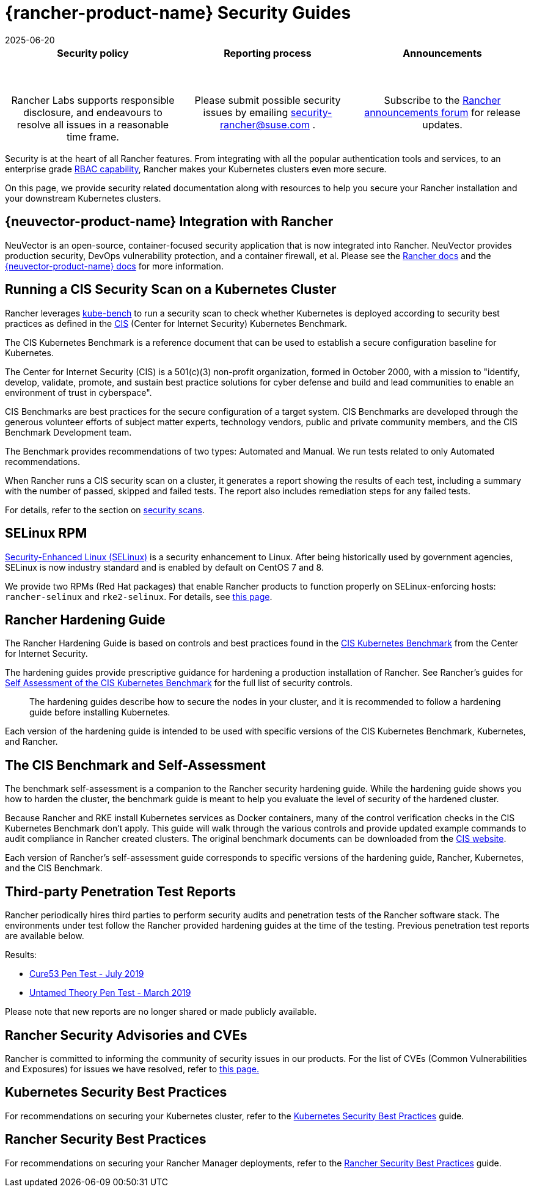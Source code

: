 = {rancher-product-name} Security Guides
:revdate: 2025-06-20
:page-revdate: {revdate}

[pass]
<table width="100%">
  <tr style="vertical-align: top;text-align: center;border-bottom-style: none;border-top-style: solid;border-top-width: 2px;border-top-color: #c0c2c4;">
    <td width="30%">
      <h4>Security policy</h4><br/>
      <p style={{padding: '8px'}}>Rancher Labs supports responsible disclosure, and endeavours to resolve all issues in a reasonable time frame. </p>
    </td>
    <td width="30%">
      <h4>Reporting process</h4><br/>
      <p style={{padding: '8px'}}>Please submit possible security issues by emailing <a href="mailto:security-rancher@suse.com">security-rancher@suse.com</a> .</p>
    </td>
    <td width="30%">
      <h4>Announcements</h4><br/>
      <p style={{padding:'8px'}}>Subscribe to the <a href="https://forums.rancher.com/c/announcements">Rancher announcements forum</a> for release updates.</p>
    </td>
  </tr>
</table>

Security is at the heart of all Rancher features. From integrating with all the popular authentication tools and services, to an enterprise grade xref:rancher-admin/users/authn-and-authz/manage-role-based-access-control-rbac/manage-role-based-access-control-rbac.adoc[RBAC capability], Rancher makes your Kubernetes clusters even more secure.

On this page, we provide security related documentation along with resources to help you secure your Rancher installation and your downstream Kubernetes clusters.

== {neuvector-product-name} Integration with Rancher

NeuVector is an open-source, container-focused security application that is now integrated into Rancher. NeuVector provides production security, DevOps vulnerability protection, and a container firewall, et al. Please see the xref:integrations/neuvector/neuvector.adoc[Rancher docs] and the https://documentation.suse.com/cloudnative/security/{neuvector-docs-version}/en/overview.html[{neuvector-product-name} docs] for more information.

== Running a CIS Security Scan on a Kubernetes Cluster

Rancher leverages https://github.com/aquasecurity/kube-bench[kube-bench] to run a security scan to check whether Kubernetes is deployed according to security best practices as defined in the https://www.cisecurity.org/cis-benchmarks/[CIS] (Center for Internet Security) Kubernetes Benchmark.

The CIS Kubernetes Benchmark is a reference document that can be used to establish a secure configuration baseline for Kubernetes.

The Center for Internet Security (CIS) is a 501(c)(3) non-profit organization, formed in October 2000, with a mission to "identify, develop, validate, promote, and sustain best practice solutions for cyber defense and build and lead communities to enable an environment of trust in cyberspace".

CIS Benchmarks are best practices for the secure configuration of a target system. CIS Benchmarks are developed through the generous volunteer efforts of subject matter experts, technology vendors, public and private community members, and the CIS Benchmark Development team.

The Benchmark provides recommendations of two types: Automated and Manual. We run tests related to only Automated recommendations.

When Rancher runs a CIS security scan on a cluster, it generates a report showing the results of each test, including a summary with the number of passed, skipped and failed tests. The report also includes remediation steps for any failed tests.

For details, refer to the section on xref:security/cis-scans/how-to.adoc[security scans].

== SELinux RPM

https://en.wikipedia.org/wiki/Security-Enhanced_Linux[Security-Enhanced Linux (SELinux)] is a security enhancement to Linux. After being historically used by government agencies, SELinux is now industry standard and is enabled by default on CentOS 7 and 8.

We provide two RPMs (Red Hat packages) that enable Rancher products to function properly on SELinux-enforcing hosts: `rancher-selinux` and `rke2-selinux`. For details, see xref:security/selinux-rpm/selinux-rpm.adoc[this page].

== Rancher Hardening Guide

The Rancher Hardening Guide is based on controls and best practices found in the https://www.cisecurity.org/benchmark/kubernetes/[CIS Kubernetes Benchmark] from the Center for Internet Security.

The hardening guides provide prescriptive guidance for hardening a production installation of Rancher. See Rancher's guides for <<_the_cis_benchmark_and_self_assessment,Self Assessment of the CIS Kubernetes Benchmark>> for the full list of security controls.

____
The hardening guides describe how to secure the nodes in your cluster, and it is recommended to follow a hardening guide before installing Kubernetes.
____

Each version of the hardening guide is intended to be used with specific versions of the CIS Kubernetes Benchmark, Kubernetes, and Rancher.

== The CIS Benchmark and Self-Assessment

The benchmark self-assessment is a companion to the Rancher security hardening guide. While the hardening guide shows you how to harden the cluster, the benchmark guide is meant to help you evaluate the level of security of the hardened cluster.

Because Rancher and RKE install Kubernetes services as Docker containers, many of the control verification checks in the CIS Kubernetes Benchmark don't apply. This guide will walk through the various controls and provide updated example commands to audit compliance in Rancher created clusters. The original benchmark documents can be downloaded from the https://www.cisecurity.org/benchmark/kubernetes/[CIS website].

Each version of Rancher's self-assessment guide corresponds to specific versions of the hardening guide, Rancher, Kubernetes, and the CIS Benchmark.

== Third-party Penetration Test Reports

Rancher periodically hires third parties to perform security audits and penetration tests of the Rancher software stack. The environments under test follow the Rancher provided hardening guides at the time of the testing. Previous penetration test reports are available below.

Results:

* https://releases.rancher.com/documents/security/pen-tests/2019/RAN-01-cure53-report.final.pdf[Cure53 Pen Test - July 2019]
* https://releases.rancher.com/documents/security/pen-tests/2019/UntamedTheory-Rancher_SecurityAssessment-20190712_v5.pdf[Untamed Theory Pen Test - March 2019]

Please note that new reports are no longer shared or made publicly available.

== Rancher Security Advisories and CVEs

Rancher is committed to informing the community of security issues in our products. For the list of CVEs (Common Vulnerabilities and Exposures) for issues we have resolved, refer to xref:security/cves.adoc[this page.]

== Kubernetes Security Best Practices

For recommendations on securing your Kubernetes cluster, refer to the xref:security/kubernetes-security-best-practices.adoc[Kubernetes Security Best Practices] guide.

== Rancher Security Best Practices

For recommendations on securing your Rancher Manager deployments, refer to the xref:security/rancher-security-best-practices.adoc[Rancher Security Best Practices] guide.
